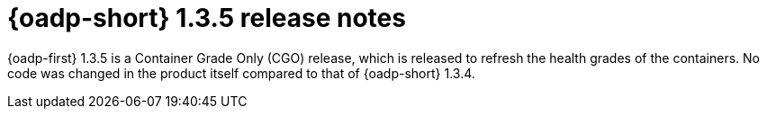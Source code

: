 // Module included in the following assemblies:
//
// * backup_and_restore/oadp-release-notes-1-3.adoc

:_mod-docs-content-type: REFERENCE
[id="oadp-release-notes-1-3-5_{context}"]
= {oadp-short} 1.3.5 release notes

{oadp-first} 1.3.5 is a Container Grade Only (CGO) release, which is released to refresh the health grades of the containers. No code was changed in the product itself compared to that of {oadp-short} 1.3.4.
